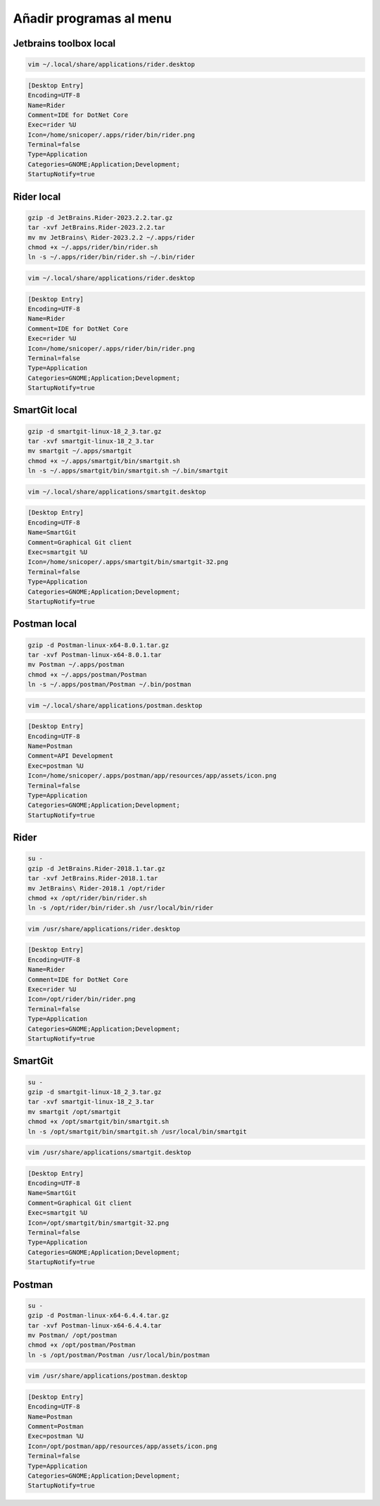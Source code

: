 .. _reference-linux-anadir_programas_al_menu:

########################
Añadir programas al menu
########################

Jetbrains toolbox local
***********************

.. code-block:: bash

    vim ~/.local/share/applications/rider.desktop

.. code-block:: bash

    [Desktop Entry]
    Encoding=UTF-8
    Name=Rider
    Comment=IDE for DotNet Core
    Exec=rider %U
    Icon=/home/snicoper/.apps/rider/bin/rider.png
    Terminal=false
    Type=Application
    Categories=GNOME;Application;Development;
    StartupNotify=true

Rider local
***********

.. code-block:: bash

    gzip -d JetBrains.Rider-2023.2.2.tar.gz
    tar -xvf JetBrains.Rider-2023.2.2.tar
    mv mv JetBrains\ Rider-2023.2.2 ~/.apps/rider
    chmod +x ~/.apps/rider/bin/rider.sh
    ln -s ~/.apps/rider/bin/rider.sh ~/.bin/rider

.. code-block:: bash

    vim ~/.local/share/applications/rider.desktop

.. code-block:: bash

    [Desktop Entry]
    Encoding=UTF-8
    Name=Rider
    Comment=IDE for DotNet Core
    Exec=rider %U
    Icon=/home/snicoper/.apps/rider/bin/rider.png
    Terminal=false
    Type=Application
    Categories=GNOME;Application;Development;
    StartupNotify=true

SmartGit local
**************

.. code-block:: bash

    gzip -d smartgit-linux-18_2_3.tar.gz
    tar -xvf smartgit-linux-18_2_3.tar
    mv smartgit ~/.apps/smartgit
    chmod +x ~/.apps/smartgit/bin/smartgit.sh
    ln -s ~/.apps/smartgit/bin/smartgit.sh ~/.bin/smartgit

.. code-block:: bash

    vim ~/.local/share/applications/smartgit.desktop

.. code-block:: bash

    [Desktop Entry]
    Encoding=UTF-8
    Name=SmartGit
    Comment=Graphical Git client
    Exec=smartgit %U
    Icon=/home/snicoper/.apps/smartgit/bin/smartgit-32.png
    Terminal=false
    Type=Application
    Categories=GNOME;Application;Development;
    StartupNotify=true

Postman local
*************

.. code-block:: bash

    gzip -d Postman-linux-x64-8.0.1.tar.gz
    tar -xvf Postman-linux-x64-8.0.1.tar
    mv Postman ~/.apps/postman
    chmod +x ~/.apps/postman/Postman
    ln -s ~/.apps/postman/Postman ~/.bin/postman

.. code-block:: bash

    vim ~/.local/share/applications/postman.desktop

.. code-block:: bash

    [Desktop Entry]
    Encoding=UTF-8
    Name=Postman
    Comment=API Development
    Exec=postman %U
    Icon=/home/snicoper/.apps/postman/app/resources/app/assets/icon.png
    Terminal=false
    Type=Application
    Categories=GNOME;Application;Development;
    StartupNotify=true

Rider
*****

.. code-block:: bash

    su -
    gzip -d JetBrains.Rider-2018.1.tar.gz
    tar -xvf JetBrains.Rider-2018.1.tar
    mv JetBrains\ Rider-2018.1 /opt/rider
    chmod +x /opt/rider/bin/rider.sh
    ln -s /opt/rider/bin/rider.sh /usr/local/bin/rider

.. code-block:: bash

    vim /usr/share/applications/rider.desktop

.. code-block:: bash

    [Desktop Entry]
    Encoding=UTF-8
    Name=Rider
    Comment=IDE for DotNet Core
    Exec=rider %U
    Icon=/opt/rider/bin/rider.png
    Terminal=false
    Type=Application
    Categories=GNOME;Application;Development;
    StartupNotify=true

SmartGit
********

.. code-block:: bash

    su -
    gzip -d smartgit-linux-18_2_3.tar.gz
    tar -xvf smartgit-linux-18_2_3.tar
    mv smartgit /opt/smartgit
    chmod +x /opt/smartgit/bin/smartgit.sh
    ln -s /opt/smartgit/bin/smartgit.sh /usr/local/bin/smartgit

.. code-block:: bash

    vim /usr/share/applications/smartgit.desktop

.. code-block:: bash

    [Desktop Entry]
    Encoding=UTF-8
    Name=SmartGit
    Comment=Graphical Git client
    Exec=smartgit %U
    Icon=/opt/smartgit/bin/smartgit-32.png
    Terminal=false
    Type=Application
    Categories=GNOME;Application;Development;
    StartupNotify=true

Postman
*******

.. code-block:: bash

    su -
    gzip -d Postman-linux-x64-6.4.4.tar.gz
    tar -xvf Postman-linux-x64-6.4.4.tar
    mv Postman/ /opt/postman
    chmod +x /opt/postman/Postman
    ln -s /opt/postman/Postman /usr/local/bin/postman

.. code-block:: bash

    vim /usr/share/applications/postman.desktop

.. code-block:: bash

    [Desktop Entry]
    Encoding=UTF-8
    Name=Postman
    Comment=Postman
    Exec=postman %U
    Icon=/opt/postman/app/resources/app/assets/icon.png
    Terminal=false
    Type=Application
    Categories=GNOME;Application;Development;
    StartupNotify=true
